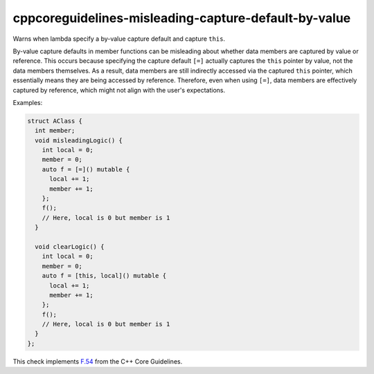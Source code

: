 .. title:: clang-tidy - cppcoreguidelines-misleading-capture-default-by-value

cppcoreguidelines-misleading-capture-default-by-value
=====================================================

Warns when lambda specify a by-value capture default and capture ``this``.

By-value capture defaults in member functions can be misleading about whether
data members are captured by value or reference. This occurs because specifying
the capture default ``[=]`` actually captures the ``this`` pointer by value,
not the data members themselves. As a result, data members are still indirectly
accessed via the captured ``this`` pointer, which essentially means they are
being accessed by reference. Therefore, even when using ``[=]``, data members
are effectively captured by reference, which might not align with the user's
expectations.

Examples:

.. code-block:: c++

      struct AClass {
        int member;
        void misleadingLogic() {
          int local = 0;
          member = 0;
          auto f = [=]() mutable {
            local += 1;
            member += 1;
          };
          f();
          // Here, local is 0 but member is 1
        }

        void clearLogic() {
          int local = 0;
          member = 0;
          auto f = [this, local]() mutable {
            local += 1;
            member += 1;
          };
          f();
          // Here, local is 0 but member is 1
        }
      };

This check implements `F.54
<https://isocpp.github.io/CppCoreGuidelines/CppCoreGuidelines#f54-when-writing-a-lambda-that-captures-this-or-any-class-data-member-dont-use--default-capture>`_
from the C++ Core Guidelines.
